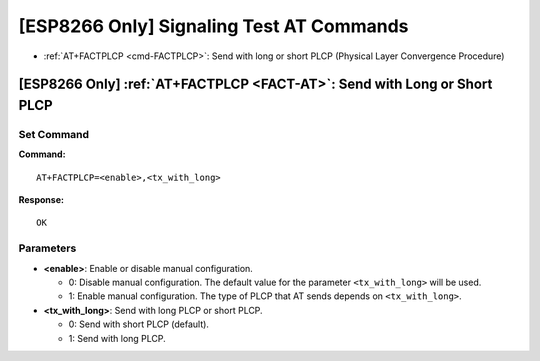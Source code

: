 .. _FACT-AT:

[ESP8266 Only] Signaling Test AT Commands
==========================================

-  :ref:`AT+FACTPLCP <cmd-FACTPLCP>`: Send with long or short PLCP (Physical Layer Convergence Procedure)

.. _cmd-FACTPLCP:

[ESP8266 Only] :ref:`AT+FACTPLCP <FACT-AT>`: Send with Long or Short PLCP
--------------------------------------------------------------------------

Set Command
^^^^^^^^^^^

**Command:**

::

    AT+FACTPLCP=<enable>,<tx_with_long>

**Response:**

::

    OK

Parameters
^^^^^^^^^^

-  **<enable>**: Enable or disable manual configuration.

   -  0: Disable manual configuration. The default value for the parameter ``<tx_with_long>`` will be used.
   -  1: Enable manual configuration. The type of PLCP that AT sends depends on ``<tx_with_long>``.

-  **<tx_with_long>**: Send with long PLCP or short PLCP.

   -  0: Send with short PLCP (default).
   -  1: Send with long PLCP.

